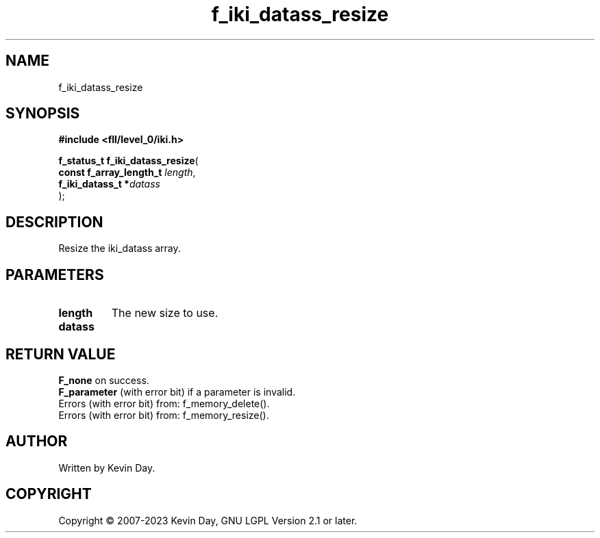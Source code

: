 .TH f_iki_datass_resize "3" "July 2023" "FLL - Featureless Linux Library 0.6.8" "Library Functions"
.SH "NAME"
f_iki_datass_resize
.SH SYNOPSIS
.nf
.B #include <fll/level_0/iki.h>
.sp
\fBf_status_t f_iki_datass_resize\fP(
    \fBconst f_array_length_t \fP\fIlength\fP,
    \fBf_iki_datass_t        *\fP\fIdatass\fP
);
.fi
.SH DESCRIPTION
.PP
Resize the iki_datass array.
.SH PARAMETERS
.TP
.B length
The new size to use.

.TP
.B datass

.SH RETURN VALUE
.PP
\fBF_none\fP on success.
.br
\fBF_parameter\fP (with error bit) if a parameter is invalid.
.br
Errors (with error bit) from: f_memory_delete().
.br
Errors (with error bit) from: f_memory_resize().
.SH AUTHOR
Written by Kevin Day.
.SH COPYRIGHT
.PP
Copyright \(co 2007-2023 Kevin Day, GNU LGPL Version 2.1 or later.
